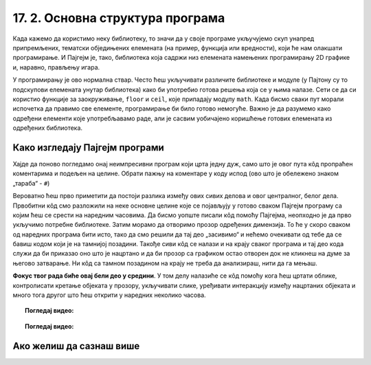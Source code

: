 17. 2. Основна структура програма
=================================

Када кажемо да користимо неку библиотеку, то значи да у своје програме укључујемо скуп унапред 
припремљених, тематски обједињених елемената (на пример, функција или вредности), који ће нам 
олакшати програмирање. И Пајгејм je, тако, библиотека која садржи низ елемената намењених 
програмирању 2D графике и, наравно, прављењу игара. 

.. infonote::
    Не оптерећуј се дефиницијом тога шта је 
    Пајгејм библиотека - важно је да разумеш да **и даље програмираш у Пајтону, али да 
    сада у свој кôд укључујеш елементе који нису део „обичног“ Пајтона (односно Пајтонове стандардне библиотеке).**
   
У програмирању је ово нормална ствар. Често ћеш укључивати различите библиотеке и модуле 
(у Пајтону су то подскупови елемената унутар библиотека) како би употребио готова 
решења која се у њима налазе. Сети се да си користио функције за 
заокруживање, ``floor`` и ``ceil``, које припадају модулу ``math``. Када 
бисмо сваки пут морали испочетка да правимо све елементе, програмирање би било готово 
немогуће. Важно је да разумемо како одређени елементи које употребљавамо раде, али 
је сасвим уобичајено коришћење готових елемената из одређених библиотека.

Како изгледају Пајгејм програми
-------------------------------

Хајде да поново погледамо онај неимпресивни програм који црта једну дуж, само што је овог пута кôд пропраћен 
коментарима и подељен на целине. Обрати пажњу на коментаре у коду испод (ово што је обележено знаком „тараба“ - ``#``)

.. activecode:: pygame_osnovni_primer_dogadjaji_pygamebg_ponovo1
   :nocodelens:
   :enablecopy:
   :modaloutput: 

   # -*- acsection: general-init -*-
   # uključujemo biblioteke
   import pygame as pg
   import pygamebg

   # otvaramo prozor
   (sirina, visina) = (400, 400)
   prozor = pygamebg.open_window(sirina, visina, "Pygame")
   # -*- acsection: main -*-

   # bojimo pozadinu prozora u belo
   prozor.fill(pg.Color("white"))
   
   # crtamo crnu duž od tačke (100, 100) do tačke (300, 300) debljine 5
   pg.draw.line(prozor, pg.Color("black"), (100, 100), (300, 300), 5)
   
   # -*- acsection: after-main -*-
   # prikazujemo prozor i čekamo da ga korisnik isključi
   pygamebg.wait_loop()

Вероватно ћеш прво приметити да постоји разлика између ових сивих делова и овог централног, белог дела. 
Првобитни кôд смо разложили на неке основне целине које се појављују у готово сваком Пајгејм програму 
са којим ћеш се срести на наредним часовима. Да бисмо уопште писали кôд помоћу Пајгејма, неопходно је да 
прво укључимо потребне библиотеке. Затим морамо да отворимо прозор одређених димензија. То ће у скоро 
сваком од наредних програма бити исто, тако да смо решили да тај део „засивимо“ и нећемо очекивати од тебе 
да се бавиш кодом који је на тамнијој позадини. Такође сиви кôд се налази и на крају сваког програма 
и тај део кода служи да би приказао оно што је нацртано и да би прозор са графиком остао отворен док не 
кликнеш на думе за његово затварање. Ни кôд са тамном позадином на крају не треба да анализираш, нити да га мењаш. 

**Фокус твог рада биће овај бели део у средини**. У том делу налазиће се кôд помоћу кога ћеш цртати облике, 
контролисати кретање објеката у прозору, укључивати слике, уређивати интеракцију између нацртаних објеката и 
много тога другог што ћеш открити у наредних неколико часова. 

.. topic:: Погледај видео: 

    .. ytpopup:: UQMJsvU_Bec
        :width: 735
        :height: 415
        :align: center 


.. technicalnote::
    Међутим, кроз неколико видеа који се налазе у курсу, показаћемо ти и како да користиш Пајгејм библиотеку 
    на свом рачунару. Пре него што наставиш са радом, погледај овај видео који ће ти помоћи да инсталираш 
    библиотеку на свој рачунару.

.. topic:: Погледај видео: 

    .. ytpopup:: WxgCznKTZ2o
        :width: 735
        :height: 415
        :align: center 

Ако желиш да сазнаш више
------------------------

.. learnmorenote::
    Ако ипак желиш да научиш шта значе наредбе у помоћном („сивом“) делу кода и ако желиш да научиш како 
    изгледају Пајгејм програми у којима се не користи библиотека *PyGameBg*, онда ти саветујемо да прочиташ 
    текст `Испод хаубе: основна структура Пајгејм програма <https://petlja.org/biblioteka/r/lekcije/pygame-prirucnik-gim/crtanje-cas1_strukturaprograma>`_. 
    Наравно, ако желиш да научиш још нешто о библиотеци Пајгејм, то можеш видети у 
    нашем приручнику `Програмирање графике помоћу Пајгејма, приручник за 1. разред гимназије <https://petlja.org/biblioteka/r/kursevi/pygame-prirucnik-gim>`__.
